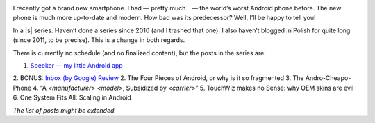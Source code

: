 .. title: Series: Chris Warrick’s Android Adventure
.. slug: series-android-adventure
.. date: 2014-08-01 18:00:00+02:00
.. tags: android, adventure, review
.. category: Android Adventure
.. link: 
.. description: An Adventure in Android awaits.
.. type: text

.. class:: android-adventure-logo-full

.. image:: /blog-content/android-adventure/logo.png

I recently got a brand new smartphone.  I had — pretty much — the world’s worst
Android phone before.  The new phone is much more up-to-date and modern.  How
bad was its predecessor?  Well, I’ll be happy to tell you!

In a |s| series.  Haven’t done a series since 2010 (and I trashed that one).  I also
haven’t blogged in Polish for quite long (since 2011, to be precise).  This is
a change in both regards.

There is currently no schedule (and no finalized content), but the posts in the
series are:

1. `Speeker — my little Android app`__
2. BONUS: `Inbox (by Google) Review`__
2. The Four Pieces of Android, or why is it so fragmented
3. The Andro-Cheapo-Phone
4. “A *<manufacturer>* *<model>*, Subsidized by *<carrier>*\”
5. TouchWiz makes no Sense: why OEM skins are evil
6. One System Fits All: Scaling in Android

__ /blog/2014/08/26/speeker/
__ /blog/2014/11/09/inbox-review/

*The list of posts might be extended.*

.. |s| raw:: html

    <del>soap opera</del>
